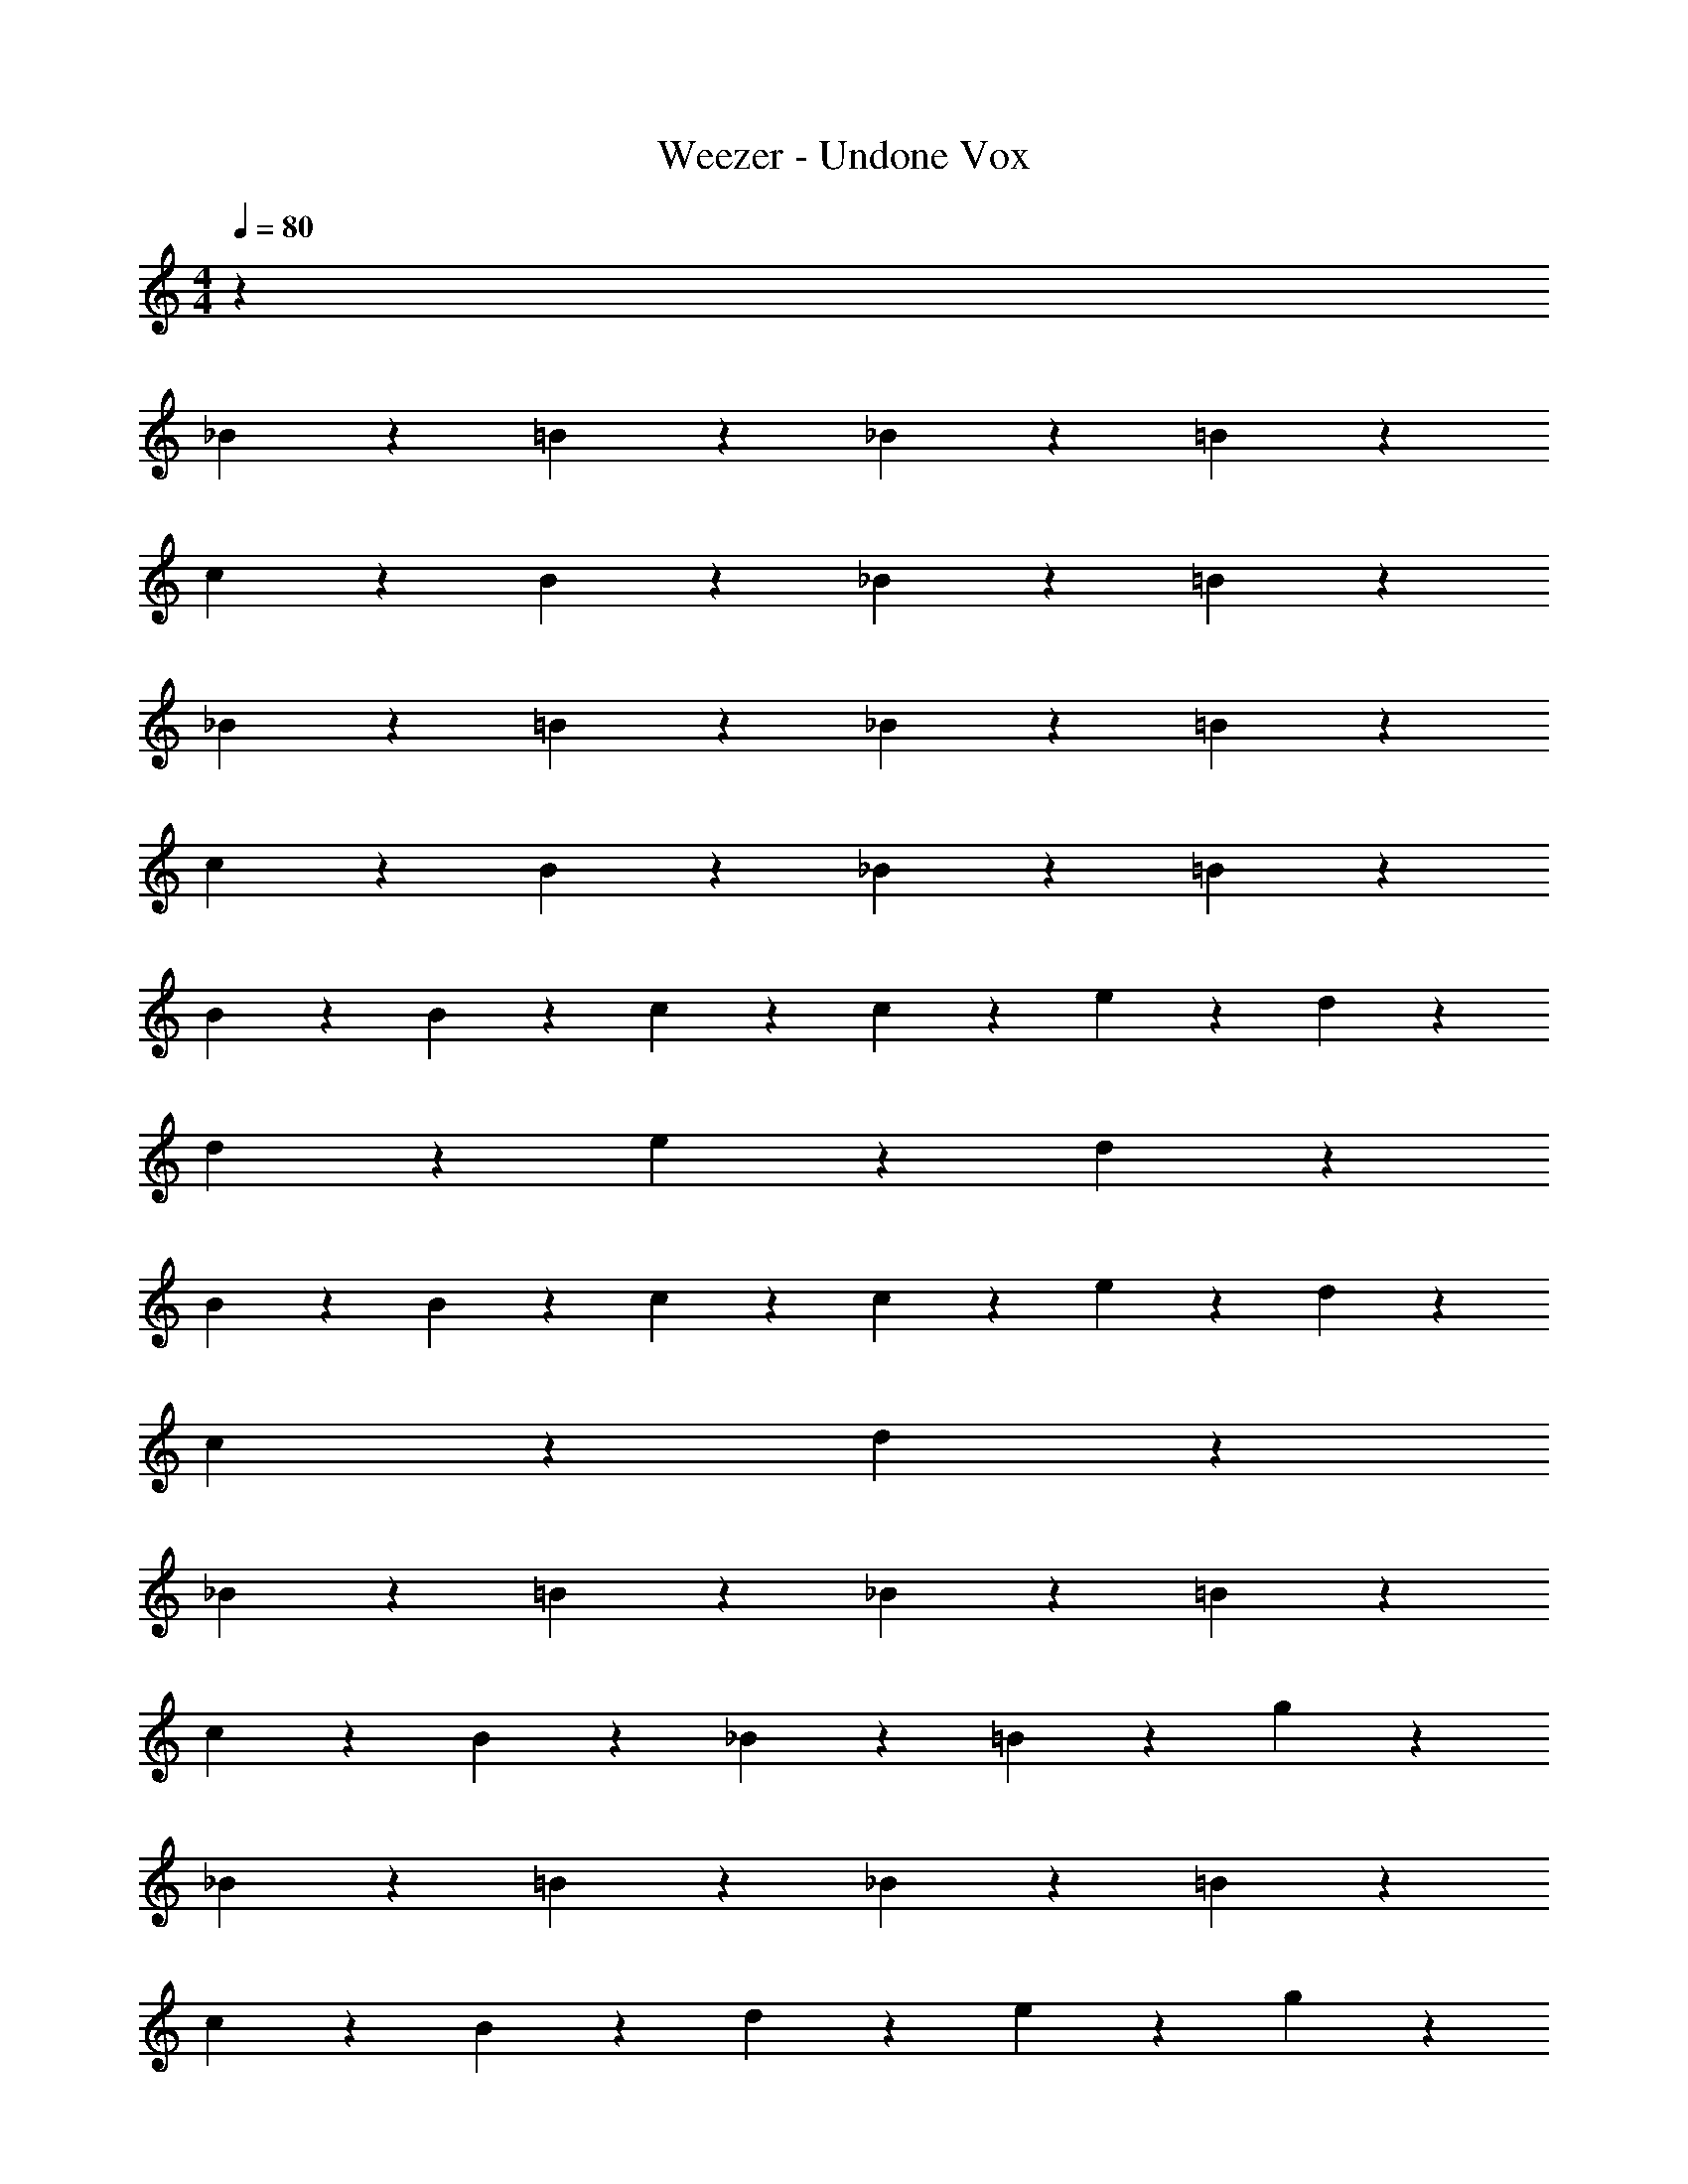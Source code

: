 X: 1
T: Weezer - Undone Vox
Z: ABC Generated by Starbound Composer v0.8.7
L: 1/4
M: 4/4
Q: 1/4=80
K: C
z73 
_B/3 z/6 =B/3 z7/6 _B/3 z/6 =B/3 z7/6 
c/3 z/6 B/3 z7/6 _B/3 z/6 =B/3 z7/6 
_B/3 z/6 =B/3 z7/6 _B/3 z/6 =B/3 z7/6 
c/3 z/6 B/3 z7/6 _B/3 z/6 =B/3 z7/6 
B/3 z/6 B/3 z/6 c/3 z2/3 c/3 z/6 e/3 z/6 d2/3 z/3 
d/3 z/6 e/6 z/12 d13/12 z13/6 
B/3 z/6 B/3 z/6 c/3 z2/3 c/3 z/6 e/3 z/6 d2/3 z/3 
c/3 z/6 d4/3 z109/6 
_B/3 z/6 =B/3 z7/6 _B/3 z/6 =B/3 z7/6 
c/3 z/6 B/3 z7/6 _B/3 z/6 =B/3 z/6 g/3 z2/3 
_B/3 z/6 =B/3 z7/6 _B/3 z/6 =B/3 z7/6 
c/3 z/6 B/3 z11/12 d/6 z/12 e/3 z/6 g/3 z7/6 
[B/3G/3] z/6 [B/3G/3] z/6 [c/3G/3] z2/3 [c/3G/3] z/6 [e/3G/3] z/6 [d2/3^F2/3] z/3 
[d/3E/3] z/6 [e/6E/6] z/12 [Dd13/12] z/4 d/6 z/12 c/6 z/12 d/6 z/12 e/6 z/12 B2/3 z/3 
[B/3G/3] z/6 [B/3G/3] z/6 [c/3G/3] z2/3 [c/3G/3] z/6 [e/3G/3] z/6 [d2/3F2/3] z/3 
[c/3E/3] z/6 [z/4c/3E/3] [D2/3d4/3] z/12 g/6 z/12 e/6 z/12 g/3 z/6 e/6 z/12 g5/12 z/12 e/6 z/12 [B/3d/3] z/6 
[B/3G/3] z/6 [B/3G/3] z/6 [c/3G/3] z/6 [c/3G/3] z2/3 [e/3G/3] z/6 [d2/3A2/3] z/3 
[d/3B/3] z/6 [e/6c/6] z/12 [d/B/] z3/4 g/6 z/12 e/6 z/12 g/6 z/12 e/6 z/12 g/3 z2/3 
[g/6B/6] z/12 [g/6B/6] z/12 [g/6B/6] z/12 [g/6B/6] z/12 [g/6c/3] z/12 d/6 z/12 e/3 z2/3 [g/3e/3] z/6 [^fd] 
[e/3c/3] z/6 [e/6c/6] z/12 [d2B2] z/4 _B/6 z/12 B/6 z/12 B/6 z/12 ^G/6 z/12 
B/3 z/6 B/6 z/12 G/6 z/12 B/6 z/12 B/6 z/12 B/6 z/12 =G/6 z/12 B/3 z/6 B/6 z/12 G/6 z/12 B/6 z/12 B/6 z/12 B/6 z/12 G/6 z/12 
B/6 z/12 c/6 z/12 d/6 z/12 d/12 ^d17/48 =d11/48 z/12 c/6 z/12 B/6 z/12 A/6 z/12 B/6 z/12 G/6 z/12 =F5/12 z/12 F/6 z/12 G/6 z/12 B2/3 z/12 
G/6 z/12 F/6 z/12 c/24 ^c/12 d/24 z/12 d/6 z/12 =c/3 z/6 B/3 z/6 G/6 z/12 F7/12 z/6 c/24 ^c/12 d5/24 z/6 =c/3 z/6 
B/6 z/12 =f/24 ^f/12 g5/16 f23/112 =f5/14 z/4 d/3 z/6 c/6 z/12 B7/12 z/6 B/3 z/6 [_b/6B/6] z/12 [c'/6c/6] z/12 
[c'/6c/6] z/12 [c'/6c/6] z/12 [d'/6d/6] z/12 [d'/6d/6] z/12 [d'/6d/6] z/12 [^d'/6^d/6] z/12 [d'/6d/6] z/12 [f'/6f/6] z/12 [f'/6f/6] z/12 [g'/6g/6] z/12 [g/6g'/6] z/12 [a'/6a/6] z/12 [a'/6a/6] z/12 [_b'/6b/6] z/12 [b'/6b/6] z/12 [c''/6c'/6] z/12 
[c''/6c'/6] z/12 [c''/3c'/3] z/6 [b/6b'/6] z/12 [a/6a'/6] z/12 [g/6g'/6] z/12 [g/6g'/6] z/12 [f/3f'/3] z/6 f/6 z/12 =d'/ [z/4g/3] [z/d'2/3] [z/g2/3] 
[z/d'2/3] g/ [z/4d'/3] g/6 z/12 g/6 z/12 f5/6 z/6 g'/24 ^g'/12 a'7/8 =g'/6 z/12 
f'/6 z/12 b'/24 =b'/12 c''13/12 z/8 _b'5/24 z/8 a'5/24 z/8 [zd'6] [=B/3G/3] z/6 [B/3G/3] z/6 
[c/3G/3] z2/3 [c/3G/3] z/6 [e/3G/3] z/6 [=d2/3^F2/3] z/3 [d/3E/3] z/6 [e/6E/6] z/12 [z/4Dd13/12] 
c'/6 z/12 =b2/3 z/12 [a/6d/6] z/12 [g/6c/6] z/12 [d/6a5/24] z/24 [z/24_b/12] [z/24e/6] =b/24 z/6 [B2/3g8/3] z/3 [B/3G/3] z/6 [B/3G/3] z/6 
[c/3G/3] z2/3 [c/3G/3] z/6 [e/3G/3] z/6 [d2/3F2/3] z/3 [c/3E/3] z/6 [z/4c/3E/3] [D2/3d4/3] z/12 
g/6 z/12 e/6 z/12 g/3 z/6 e/6 z/12 g5/12 z/12 e/6 z/12 [B/3d/3] z/6 [B/3G/3] z/6 [B/3G/3] z/6 [c/3G/3] z/6 
[c/3G/3] z2/3 [e/3G/3] z/6 [d2/3A2/3] z/3 [d/3B/3] z/6 [e/6c/6] z/12 [d/B/] z3/4 
g/6 z/12 e/6 z/12 g/6 z/12 e/6 z/12 g/3 z2/3 [g/6B/6] z/12 [g/6B/6] z/12 [g/6B/6] z/12 [g/6B/6] z/12 [g/6c/3] z/12 d/6 z/12 e/3 z2/3 
[g/3e/3] z/6 [^fd] [e/3c/3] z/6 [e/6c/6] z/12 [d2B2] z5/4 
[B/3G/3B/3] z/6 [B/3G/3B/3] z/6 [c/3G/3c/3] z2/3 [c/3G/3c/3] z/6 [e/3G/3e/3] z/6 [d2/3F2/3d2/3] z/3 
[d/3E/3d/3] z/6 [e/6E/6e/3] z/12 [z/4Dd13/12] d2/3 z/3 d/6 z/12 c/6 z/12 d/6 z/12 e/6 z/12 B2/3 z/3 
[B/3G/3B/3] z/6 [B/3G/3B/3] z/6 [c/3G/3c/3] z2/3 [c/3G/3c/3] z/6 [e/3G/3e/3] z/6 [d2/3F2/3d2/3] z/3 
[c/3E/3c/3] z/6 [z/4c/3E/3d4/3] [D2/3d4/3] z/12 g/6 z/12 e/6 z/12 g/3 z/6 e/6 z/12 g5/12 z/12 e/6 z/12 [B/3d/3B/3] z/6 
[B/3G/3B/3] z/6 [B/3G/3B/3] z/6 [c/3G/3c/3] z/6 [c/3G/3c/3] z/6 B/6 z/12 B/6 z/12 [e/3G/3B/3] z/6 [A/3d2/3A2/3] z/6 A/3 z/6 
[A/6d/3B/3] z/12 A/6 z/12 [e/6c/6B/3] z/12 [z/4d/B/] c/6 z/12 B/ z/4 [g/6B/6] z/12 [e/6A/6] z/12 [g/6B/6] z/12 [e/6A/6] z/12 [g/3B/3] z2/3 
[g/6B/6B/6] z/12 [g/6B/6B/6] z/12 [g/6B/6B/6] z/12 [g/6B/6B/6] z/12 [g/6c/3G/3] z/12 d/6 z/12 e/3 z2/3 [g/3e/3G/3] z/6 [A2/3fd] z/3 
[e/3c/3A/3] z/6 [e/6c/6A/6] z/12 [d2B2G2] g/6 z/12 [G/3g/3] z/6 [g/3G/3] z/6 
[G/3g/3] z/6 [g/3G/3] z/6 [G/3g/3] z/6 [g/6G/6] z/12 [g/6G/6] z/12 [G/3g/3] z/6 [G/6g/6] z/12 [G/6g/6] z/12 [F/3f/3] z/6 [F/3f/3] z/6 
[e/3E/3] z/6 [e/3E/3] z/6 [E/6e/6] z/12 [D4/3d4/3] z5/12 [D/3d/3] z/6 [D/6d/6] z/12 [D/6d/6] z/12 
[g/3G/3] z/6 [G/3g/3] z/6 [g/6G/6] z/12 [g/6G/6] z/12 [g/6G/6] z/12 [g/6G/6] z/12 [g/6G/6] z/12 [g/6G/6] z/12 [g/6G/6] z/12 [g/6G/6] z/12 [F/3f/3] z/6 [f/3F/3] z/6 
[e/3E/3] z/6 [e/3E/3] z/6 [E/6e/6] z/12 [D/6d/6] z/12 [D/6d/6] z/12 [d/6D/6] z/12 [D/3d/3] z/6 [d/6D/6] z/12 [D/6d/6] z/12 [D/3d/3] z/6 [d/6D/6] z/12 [D/6d/6] z/12 
[d'/3d/3] z/6 [d'/6d/6] z/12 [d/6d'/6] z/12 [d'/3d/3] z/6 [d'/3d/3] z/6 [c'/3c/3] z/6 [c'/3c/3] z/6 [B/3b/3] z/6 [b/3B/3] z/6 
[B/3b/3] z/6 [c/3c'/3] z/6 [A2/3a2/3] z/3 [A/3a/3] z/6 [B/3b/3] z/6 [G/3g/3] z/6 [g/3G/3] z/6 
[G/3g/3] z/6 [g/3G/3] z/6 [G/3g/3] z/6 [G/6g/6] z/12 [g/6G/6] z/12 [G/3g/3] z/6 [G/6g/6] z/12 [g/6G/6] z/12 [a/3A/3] z/6 [A/3a/3] z/6 
[a/3A/3] z/6 [A/3a/3] z/6 [_b/6_B/6] z/12 [b/6B/6] z/12 [b/6B/6] z/12 [b/6B/6] z/12 [b/6B/6] z/12 [b/6B/6] z/12 [b/6B/6] z/12 [b'/6b/6] z/12 [b/6b'/6] z/12 [b/6b'/6] z/12 [b/6b'/6] z/12 [b/6b'/6] z/12 
[b/6b'/6] z/12 [b/6b'/6] z/12 [b/6b'/6] z/12 [b/6b'/6] z/12 [b/6b'/6] z/12 [b/6b'/6] z/12 [b/6b'/6] z/12 [b/6b'/6] z/12 [b/6b'/6] z/12 [b/6b'/6] z/12 [b/6b'/6] z/12 [c'/6c''/6] z/12 [c'/6c''/6] z/12 [c'/6c''/6] z/12 [c'/6c''/6] z/12 [c'/6c''/6] z/12 
[c'/6c''/6] z/12 [c'/6c''/6] z/12 [c'/6c''/6] z/12 [c'/6c''/6] z/12 [b/6b'/6] z/12 [b/6b'/6] z/12 [b/6b'/6] z/12 [b/6b'/6] z/12 [b/6b'/6] z/12 [b/6b'/6] z/12 [b/6b'/6] z/12 [b/6b'/6] z/12 [b/6b'/6] z/12 [b/6b'/6] z/12 [b/6b'/6] z/12 [b/6b'/6] z/12 
[b/6b'/6] z/12 [b/6b'/6] z/12 [b/6b'/6] z/12 [b/6b'/6] z/12 [b/6b'/6] z/12 [b/6b'/6] z/12 [b/6b'/6] z/12 [b/6b'/6] z/12 [b/6b'/6] z/12 [b/6b'/6] z/12 [b/6b'/6] z/12 [b/6b'/6] z/12 [c'/6c''/6] z/12 [c'/6c''/6] z/12 [c'/6c''/6] z/12 [c'/6c''/6] z/12 
[c'/6c''/6] z/12 [c'/6c''/6] z/12 [c'/6c''/6] z/12 [c'/6c''/6] z/12 [c'/6c''/6] z/12 [^c'/6c''/6] z/12 [c'/6c''/6] z/12 [d'/6c''/6] z/12 [d'/6c''/6] z/12 [d'/6c''/6] z/12 [d'/6c''/6] z/12 [d'/6c''/6] z/12 [d'/6c''/6] z/12 [d'/6c''/6] z/12 [d'/6c''/6] z/12 [d'/6c''/6] z/12 
[d'/6c''/6] z/12 [d'/6c''/6] z/12 [d'/6c''/6] z/12 [d'/6c''/6] z/12 [=c'/6c''/6] z/12 [^c'/6c''/6] z/12 [d'/6c''/6] z/12 [d'/6c''/6] z/12 [d'/6c''/6] z/12 [d'/6c''/6] z/12 [^d'/6c''/6] z/12 [d'/6c''/6] z/12 [d'/6c''/6] z/12 [d'/6c''/6] z/12 [d'/6c''/6] z/12 [d'/6c''/6] z/12 
[e'/6c''/6] z/12 [e'/6c''/6] z/12 [e'/6c''/6] z/12 [e'/6c''/6] z/12 e'/6 z/12 ^f'/6 z/12 f'/6 z/12 f'/6 z/12 f'/6 z/12 g'/6 z/12 g'/6 z/12 g'/6 z/12 =f'/6 z/12 ^f'/6 z/12 g'/6 z/12 g'/6 z/12 
g'/6 z/12 g'/6 z/12 g'/6 z/12 g'/6 z/12 g'/6 z/12 g'/6 z/12 g'/6 z/12 g'/6 z/12 g'/6 z/12 g'/6 z/12 g'/6 z/12 g'/6 z/12 g'/6 z/12 g'/6 z/12 g'/6 z/12 g'/6 z/12 
g'/6 z/12 g'/6 z/12 g'/6 z/12 g'/6 z/12 ^g'/6 z/12 g'/6 z/12 g'/6 z/12 g'/6 z/12 g'/6 z/12 g'/6 z/12 g'/6 z/12 g'/6 z/12 [d/12=b/12] z/24 [b/12d/12] z/24 [d/12b/12] z/24 [b/12d/12] z/24 [d/12b/12E/3] z/24 [b/12d/12] z/24 [d/12b/12] z/24 [b/12d/12] z/24 
[d/12b/12B/3] z/24 [b/12d/12] z/24 [d/12b/12] z/24 [b/12d/12] z/24 [d/12b/12=B/3] z/24 [b/12d/12] z/24 [d/12b/12] z/6 [e'/12g/12] z/24 [e'/12g/12] z/24 [e'/12g/12] z/24 [e'/12g/12] z/24 [e'/12g/12E/3] z/24 [e'/12g/12] z/24 [e'/12g/12] z/24 [e'/12g/12] z/24 [e'/12g/12_B/3] z/24 [e'/12g/12] z/24 [e'/12g/12] z/24 [e'/12g/12] z/24 [e'/12g/12=B/3] z/24 [e'/12g/12] z/24 [e'/12g/12] z/6 [a/12f'/12] z/24 [a/12f'/12] z/24 [a/12f'/12] z/24 [a/12f'/12] z/24 [a/12f'/12G/3] z/24 [a/12f'/12] z/24 [a/12f'/12] z/24 [a/12f'/12] z/24 
[a/12f'/12c/3] z/24 [a/12f'/12] z/24 [a/12f'/12] z/24 [a/12f'/12] z/24 [a/12f'/12B/3] z/24 [a/12f'/12] z/24 [a/12f'/12] z/24 [e'/12g/12] z/24 [e'/12g/12] z/24 [e'/12g/12] z/24 [e'/12g/12] z/24 [e'/12g/12] z/24 [e'/12g/12E/3] z/6 [g/6e'/6] z/12 [_B/12_b/12B/3] z/24 [B/12b/12] z/24 [B/12b/12] z/24 [B/12b/12] z/24 [B/12b/12=B/3] z/24 [_B/12b/12] z/24 [B/12b/12] z/24 [B/12b/12] z/24 [g/12=g'/12] z/24 [g/12g'/12] z/24 [g/12g'/12] z/24 [g/12g'/12] z/24 [g/12g'/12E/3] z/24 [g/12g'/12] z/24 [g/12g'/12] z/24 [g/12g'/12] z/24 
[g/12g'/12B/3] z/24 [g/12g'/12] z/24 [g/12g'/12] z/24 [g/12g'/12] z/24 [g/12g'/12=B/3] z/24 [g/12g'/12] z/24 [g/12g'/12] z/24 [g/12g'/12] z/24 [g/12g'/12] z/24 [g/12g'/12] z/24 [g/12g'/12] z/24 [g/12g'/12] z/24 [g/12g'/12E/3] z/24 [g/12g'/12] z/24 [g/12g'/12] z/24 [g/12g'/12] z/24 [g/12g'/12_B/3] z/24 [g/12g'/12] z/24 [g/12g'/12] z/24 [g/12g'/12] z/24 [g/12g'/12=B/3] z/24 [g/12g'/12] z/24 [g/12g'/12] z/24 [g/12g'/12] z/24 [=c'/12c''/12] z/24 [c''/12c'/12] z/24 [c''/12c'/12] z/24 [c''/12c'/12] z/24 [c''/12c'/12F/3] z/24 [c''/12c'/12] z/24 [c''/12c'/12] z/24 [c''/12c'/12] z/24 
[c''/12c'/12c/3] z/24 [c''/12c'/12] z/24 [c''/12c'/12] z/24 [c''/12c'/12] z/24 [c''/12c'/12B/3] z/24 [c''/12c'/12] z/24 [c''/12c'/12] z/6 [=b/12=b'/12] z/24 [b/12b'/12] z/24 [b/12b'/12] z/24 [b/12b'/12] z/24 [b/12b'/12E/3] z/24 [b/12b'/12] z/24 [b/12b'/12] z/6 [b/3_B/3b'5/6] z/6 [b/3=B/3] z2/3 [z7/24E/3] 
Q: 1/4=78
z5/24 
_B/3 z/6 [z/12=B/3] 
Q: 1/4=77
z19/24 
Q: 1/4=76
z/8 E/3 z/6 [z/6_B/3] 
Q: 1/4=75
z/3 =B/3 z/6 [z/e'299/28] [z/4F/3] 
Q: 1/4=73
z/4 
c/3 z/6 [z/24B/3] 
Q: 1/4=72
z23/24 E/3 z/6 [z/8_B/3] 
Q: 1/4=71
z3/8 =B/3 z/12 
Q: 1/4=69
z/12 [z3/G187/28] 
Q: 1/4=67
z19/12 
Q: 1/4=65
z19/24 
Q: 1/4=64
z/8 [z35/24B75/28g'14/3] 
Q: 1/4=62
z19/24 
Q: 1/4=61
z19/24 
Q: 1/4=60
z23/24 [g2/3B2/3G2/3] 
